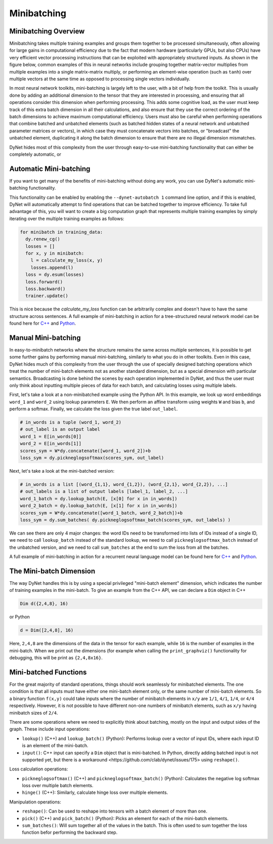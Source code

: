 .. _minibatching:

Minibatching
============

Minibatching Overview
---------------------

Minibatching takes multiple training examples and groups them together to be processed simultaneously, often allowing for large gains in computational efficiency due to the fact that modern hardware (particularly GPUs, but also CPUs) have very efficient vector processing instructions that can be exploited with appropriately structured inputs.
As shown in the figure below, common examples of this in neural networks include grouping together matrix-vector multiplies from multiple examples into a single matrix-matrix multiply, or performing an element-wise operation (such as ``tanh``) over multiple vectors at the same time as opposed to processing single vectors individually.

.. image:: images/minibatch.png
  :align: center

In most neural network toolkits, mini-batching is largely left to the user, with a bit of help from the toolkit.
This is usually done by adding an additional dimension to the tensor that they are interested in processing, and ensuring that all operations consider this dimension when performing processing.
This adds some cognitive load, as the user must keep track of this extra batch dimension in all their calculations, and also ensure that they use the correct ordering of the batch dimensions to achieve maximum computational efficiency.
Users must also be careful when performing operations that combine batched and unbatched elements (such as batched hidden states of a neural network and unbatched parameter matrices or vectors), in which case they must concatenate vectors into batches, or "broadcast" the unbatched element, duplicating it along the batch dimension to ensure that there are no illegal dimension mismatches.

DyNet hides most of this complexity from the user through easy-to-use mini-batching functionality that can either be completely automatic, or

Automatic Mini-batching
-----------------------

If you want to get many of the benefits of mini-batching without doing any work, you can use DyNet's automatic mini-batching functionality.

.. image:: images/autobatch.gif
  :align: center

This functionality can be enabled by enabling the ``--dynet-autobatch 1`` command line option, and if this is enabled, DyNet will automatically attempt to find operations that can be batched together to improve efficiency.
To take full advantage of this, you will want to create a big computation graph that represents multiple training examples by simply iterating over the multiple training examples as follows:

.. code-block:: python

  for minibatch in training_data:
    dy.renew_cg()
    losses = []
    for x, y in minibatch:
      l = calculate_my_loss(x, y)
      losses.append(l)
    loss = dy.esum(losses)
    loss.forward()
    loss.backward()
    trainer.update()

This is nice because the `calculate_my_loss` function can be arbitrarily complex and doesn't have to have the same structure across sentences.
A full example of mini-batching in action for a tree-structured neural network model can be found here for `C++ <https://github.com/neulab/dynet-benchmark/blob/master/dynet-cpp/treenn-bulk.cc>`_ and `Python <https://github.com/neulab/dynet-benchmark/blob/master/dynet-py/treenn-bulk.py>`_.


Manual Mini-batching
--------------------

In easy-to-minibatch networks where the structure remains the same across multiple sentences, it is possible to get some further gains by performing manual mini-batching, similarly to what you do in other toolkits.
Even in this case, DyNet hides much of this complexity from the user through the use of specially designed batching operations which treat the number of mini-batch elements not as another standard dimension, but as a special dimension with particular semantics.
Broadcasting is done behind the scenes by each operation implemented in DyNet, and thus the user must only think about inputting multiple pieces of data for each batch, and calculating losses using multiple labels.

First, let's take a look at a non-minibatched example using the Python API.
In this example, we look up word embeddings ``word_1`` and ``word_2`` using lookup parameters ``E``.
We then perform an affine transform using weights ``W`` and bias ``b``, and perform a softmax.
Finally, we calculate the loss given the true label ``out_label``.

.. code-block:: python

  # in_words is a tuple (word_1, word_2)
  # out_label is an output label
  word_1 = E[in_words[0]]
  word_2 = E[in_words[1]]
  scores_sym = W*dy.concatenate([word_1, word_2])+b
  loss_sym = dy.pickneglogsoftmax(scores_sym, out_label)

Next, let's take a look at the mini-batched version:

.. code-block:: python

  # in_words is a list [(word_{1,1}, word_{1,2}), (word_{2,1}, word_{2,2}), ...]
  # out_labels is a list of output labels [label_1, label_2, ...]
  word_1_batch = dy.lookup_batch(E, [x[0] for x in in_words])
  word_2_batch = dy.lookup_batch(E, [x[1] for x in in_words])
  scores_sym = W*dy.concatenate([word_1_batch, word_2_batch])+b
  loss_sym = dy.sum_batches( dy.pickneglogsoftmax_batch(scores_sym, out_labels) )

We can see there are only 4 major changes: the word IDs need to be transformed into lists of IDs instead of a single ID, we need to call ``lookup_batch`` instead of the standard lookup, we need to call ``pickneglogsoftmax_batch`` instead of the unbatched version, and we need to call ``sum_batches`` at the end to sum the loss from all the batches.

A full example of mini-batching in action for a recurrent neural language model can be found here for `C++ <https://github.com/neulab/dynet-benchmark/blob/master/dynet-cpp/rnnlm-batch.cc>`_ and `Python <https://github.com/neulab/dynet-benchmark/blob/master/dynet-py/rnnlm-batch.py>`_.

The Mini-batch Dimension
------------------------

The way DyNet handles this is by using a special privileged "mini-batch element" dimension, which indicates the number of training examples in the mini-batch. To give an example from the C++ API, we can declare a ``Dim`` object in C++

.. code-block:: c++

  Dim d({2,4,8}, 16)

or Python

.. code-block:: python

  d = Dim([2,4,8], 16)

Here, ``2,4,8`` are the dimensions of the data in the tensor for each example, while ``16`` is the number of examples in the mini-batch. When we print out the dimensions (for example when calling the ``print_graphviz()`` functionality for debugging, this will be print as ``{2,4,8x16}``.

Mini-batched Functions
----------------------

For the great majority of standard operations, things should work seamlessly for minibatched elements. The one condition is that all inputs must have either one mini-batch element only, or the same number of mini-batch elements. So a binary function ``f(x,y)`` could take inputs where the number of minibatch elements in ``x/y`` are ``1/1``, ``4/1``, ``1/4``, or ``4/4`` respectively. However, it is not possible to have different non-one numbers of minibatch elements, such as ``x/y`` having minibatch sizes of ``2/4``.

There are some operations where we need to explicitly think about batching, mostly on the input and output sides of the graph. These include input operations:

* ``lookup()`` (C++) and ``lookup_batch()`` (Python): Performs lookup over a vector of input IDs, where each input ID is an element of the mini-batch.
* ``input()``: C++ input can specify a ``Dim`` object that is mini-batched. In Python, directly adding batched input is not supported yet, but there is a _`workaround <https://github.com/clab/dynet/issues/175>` using ``reshape()``.

Loss calculation operations:

* ``pickneglogsoftmax()`` (C++) and ``pickneglogsoftmax_batch()`` (Python): Calculates the negative log softmax loss over multiple batch elements.
* ``hinge()`` (C++): Similarly, calculate hinge loss over multiple elements.

Manipulation operations:

* ``reshape()``: Can be used to reshape into tensors with a batch element of more than one.
* ``pick()`` (C++) and ``pick_batch()`` (Python): Picks an element for each of the mini-batch elements.
* ``sum_batches()``: Will sum together all of the values in the batch. This is often used to sum together the loss function befor performing the backward step.
